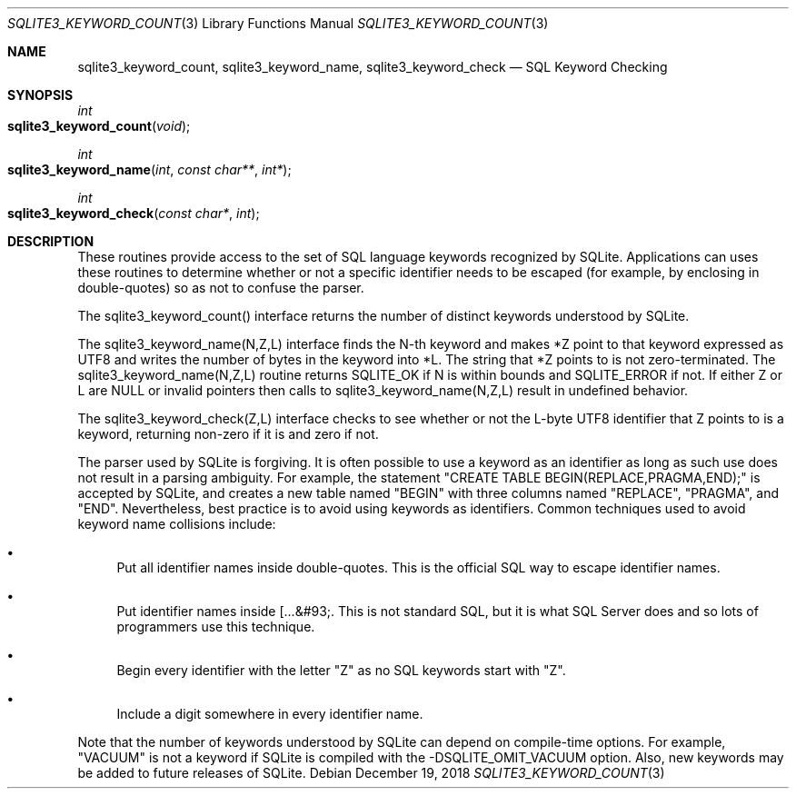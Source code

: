 .Dd December 19, 2018
.Dt SQLITE3_KEYWORD_COUNT 3
.Os
.Sh NAME
.Nm sqlite3_keyword_count ,
.Nm sqlite3_keyword_name ,
.Nm sqlite3_keyword_check
.Nd SQL Keyword Checking
.Sh SYNOPSIS
.Ft int 
.Fo sqlite3_keyword_count
.Fa "void"
.Fc
.Ft int 
.Fo sqlite3_keyword_name
.Fa "int"
.Fa "const char**"
.Fa "int*"
.Fc
.Ft int 
.Fo sqlite3_keyword_check
.Fa "const char*"
.Fa "int"
.Fc
.Sh DESCRIPTION
These routines provide access to the set of SQL language keywords recognized
by SQLite.
Applications can uses these routines to determine whether or not a
specific identifier needs to be escaped (for example, by enclosing
in double-quotes) so as not to confuse the parser.
.Pp
The sqlite3_keyword_count() interface returns the number of distinct
keywords understood by SQLite.
.Pp
The sqlite3_keyword_name(N,Z,L) interface finds the N-th keyword and
makes *Z point to that keyword expressed as UTF8 and writes the number
of bytes in the keyword into *L.
The string that *Z points to is not zero-terminated.
The sqlite3_keyword_name(N,Z,L) routine returns SQLITE_OK if N is within
bounds and SQLITE_ERROR if not.
If either Z or L are NULL or invalid pointers then calls to sqlite3_keyword_name(N,Z,L)
result in undefined behavior.
.Pp
The sqlite3_keyword_check(Z,L) interface checks to see whether or not
the L-byte UTF8 identifier that Z points to is a keyword, returning
non-zero if it is and zero if not.
.Pp
The parser used by SQLite is forgiving.
It is often possible to use a keyword as an identifier as long as such
use does not result in a parsing ambiguity.
For example, the statement "CREATE TABLE BEGIN(REPLACE,PRAGMA,END);"
is accepted by SQLite, and creates a new table named "BEGIN" with three
columns named "REPLACE", "PRAGMA", and "END".
Nevertheless, best practice is to avoid using keywords as identifiers.
Common techniques used to avoid keyword name collisions include: 
.Bl -bullet
.It
Put all identifier names inside double-quotes.
This is the official SQL way to escape identifier names.
.It
Put identifier names inside [...&#93;.
This is not standard SQL, but it is what SQL Server does and so lots
of programmers use this technique.
.It
Begin every identifier with the letter "Z" as no SQL keywords start
with "Z".
.It
Include a digit somewhere in every identifier name.
.El
.Pp
Note that the number of keywords understood by SQLite can depend on
compile-time options.
For example, "VACUUM" is not a keyword if SQLite is compiled with the
-DSQLITE_OMIT_VACUUM option.
Also, new keywords may be added to future releases of SQLite.

